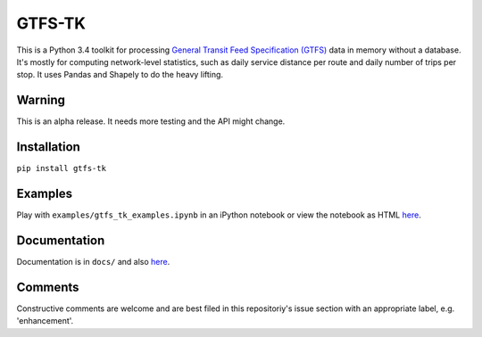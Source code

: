 GTFS-TK
============
This is a Python 3.4 toolkit for processing `General Transit Feed Specification (GTFS) <https://en.wikipedia.org/wiki/GTFS>`_ data in memory without a database.
It's mostly for computing network-level statistics, such as daily service distance per route and daily number of trips per stop.
It uses Pandas and Shapely to do the heavy lifting.

Warning
--------
This is an alpha release.
It needs more testing and the API might change.

Installation
-------------
``pip install gtfs-tk``

Examples
--------
Play with ``examples/gtfs_tk_examples.ipynb`` in an iPython notebook or view the notebook as HTML `here <https://rawgit.com/araichev/gtfs-tk/master/examples/examples.html>`_.

Documentation
--------------
Documentation is in ``docs/`` and also `here <https://rawgit.com/araichev/gtfs-tk/master/docs/_build/html/index.html>`_.

Comments
------------
Constructive comments are welcome and are best filed in this repositoriy's issue section with an appropriate label, e.g. 'enhancement'.